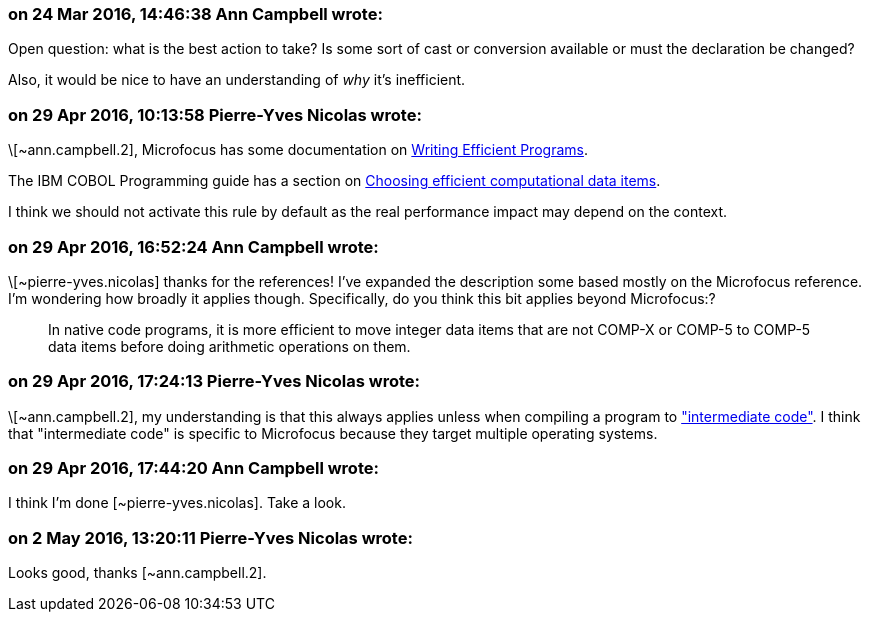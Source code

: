 === on 24 Mar 2016, 14:46:38 Ann Campbell wrote:
Open question: what is the best action to take? Is some sort of cast or conversion available or must the declaration be changed?


Also, it would be nice to have an understanding of _why_ it's inefficient.

=== on 29 Apr 2016, 10:13:58 Pierre-Yves Nicolas wrote:
\[~ann.campbell.2], Microfocus has some documentation on https://supportline.microfocus.com/documentation/books/sx51/prwrit.htm[Writing Efficient Programs].

The IBM COBOL Programming guide has a section on http://www.ibm.com/support/knowledgecenter/SS6SG3_6.1.0/com.ibm.cobol61.ent.doc/PGandLR/tasks/tpeff05a.html[Choosing efficient computational data items].


I think we should not activate this rule by default as the real performance impact may depend on the context.

=== on 29 Apr 2016, 16:52:24 Ann Campbell wrote:
\[~pierre-yves.nicolas] thanks for the references! I've expanded the description some based mostly on the Microfocus reference. I'm wondering how broadly it applies though. Specifically, do you think this bit applies beyond Microfocus:?

____
In native code programs, it is more efficient to move integer data items that are not COMP-X or COMP-5 to COMP-5 data items before doing arithmetic operations on them.

____

=== on 29 Apr 2016, 17:24:13 Pierre-Yves Nicolas wrote:
\[~ann.campbell.2], my understanding is that this always applies unless when compiling a program to https://supportline.microfocus.com/documentation/books/sx51/pracmp.htm["intermediate code"]. I think that "intermediate code" is specific to Microfocus because they target multiple operating systems.



=== on 29 Apr 2016, 17:44:20 Ann Campbell wrote:
I think I'm done [~pierre-yves.nicolas]. Take a look.

=== on 2 May 2016, 13:20:11 Pierre-Yves Nicolas wrote:
Looks good, thanks [~ann.campbell.2].

